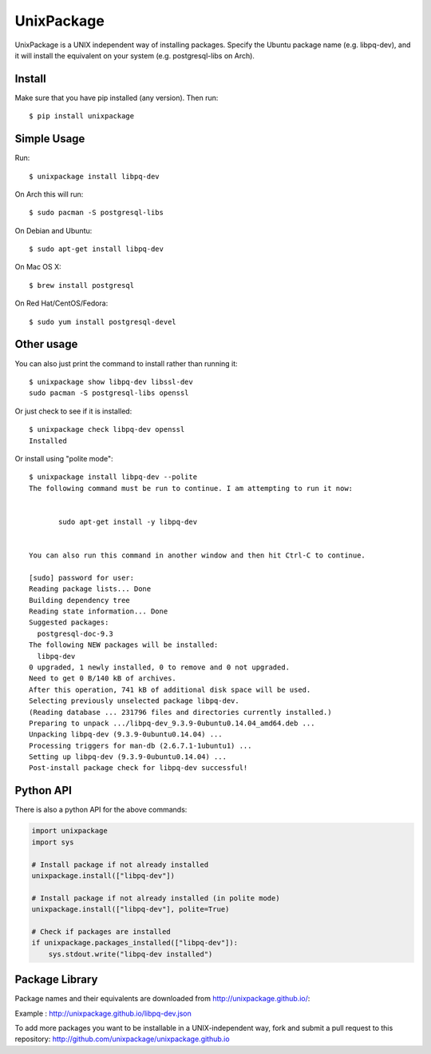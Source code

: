 UnixPackage
===========

UnixPackage is a UNIX independent way of installing packages. Specify the
Ubuntu package name (e.g. libpq-dev), and it will install the equivalent
on your system (e.g. postgresql-libs on Arch).


Install
-------

Make sure that you have pip installed (any version). Then run::

  $ pip install unixpackage


Simple Usage
------------

Run::

  $ unixpackage install libpq-dev

On Arch this will run::

  $ sudo pacman -S postgresql-libs

On Debian and Ubuntu::

  $ sudo apt-get install libpq-dev

On Mac OS X::

  $ brew install postgresql

On Red Hat/CentOS/Fedora::

  $ sudo yum install postgresql-devel


Other usage
-----------

You can also just print the command to install rather than running it::

  $ unixpackage show libpq-dev libssl-dev
  sudo pacman -S postgresql-libs openssl

Or just check to see if it is installed::

  $ unixpackage check libpq-dev openssl
  Installed

Or install using "polite mode"::

  $ unixpackage install libpq-dev --polite
  The following command must be run to continue. I am attempting to run it now:


         sudo apt-get install -y libpq-dev


  You can also run this command in another window and then hit Ctrl-C to continue.

  [sudo] password for user:
  Reading package lists... Done
  Building dependency tree
  Reading state information... Done
  Suggested packages:
    postgresql-doc-9.3
  The following NEW packages will be installed:
    libpq-dev
  0 upgraded, 1 newly installed, 0 to remove and 0 not upgraded.
  Need to get 0 B/140 kB of archives.
  After this operation, 741 kB of additional disk space will be used.
  Selecting previously unselected package libpq-dev.
  (Reading database ... 231796 files and directories currently installed.)
  Preparing to unpack .../libpq-dev_9.3.9-0ubuntu0.14.04_amd64.deb ...
  Unpacking libpq-dev (9.3.9-0ubuntu0.14.04) ...
  Processing triggers for man-db (2.6.7.1-1ubuntu1) ...
  Setting up libpq-dev (9.3.9-0ubuntu0.14.04) ...
  Post-install package check for libpq-dev successful!


Python API
----------

There is also a python API for the above commands:

.. code-block:: python

    import unixpackage
    import sys

    # Install package if not already installed
    unixpackage.install(["libpq-dev"])

    # Install package if not already installed (in polite mode)
    unixpackage.install(["libpq-dev"], polite=True)

    # Check if packages are installed
    if unixpackage.packages_installed(["libpq-dev"]):
        sys.stdout.write("libpq-dev installed")




Package Library
---------------

Package names and their equivalents are downloaded from http://unixpackage.github.io/:

Example : http://unixpackage.github.io/libpq-dev.json

To add more packages you want to be installable in a UNIX-independent way,
fork and submit a pull request to this repository:
http://github.com/unixpackage/unixpackage.github.io


